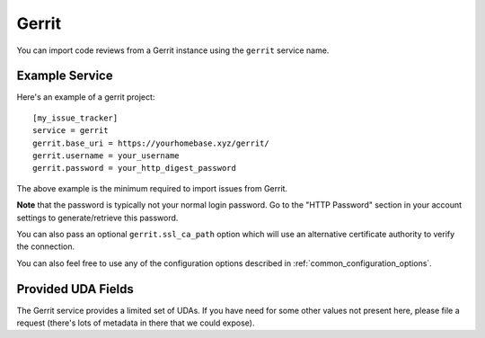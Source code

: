 Gerrit
======

You can import code reviews from a Gerrit instance using the ``gerrit`` service name.

Example Service
---------------

Here's an example of a gerrit project::

    [my_issue_tracker]
    service = gerrit
    gerrit.base_uri = https://yourhomebase.xyz/gerrit/
    gerrit.username = your_username
    gerrit.password = your_http_digest_password

The above example is the minimum required to import issues from Gerrit.

**Note** that the password is typically not your normal login password. Go to
the "HTTP Password" section in your account settings to generate/retrieve this
password.

You can also pass an optional ``gerrit.ssl_ca_path`` option which will use an
alternative certificate authority to verify the connection.

You can also feel free to use any of the configuration options described in
:ref:`common_configuration_options`.

Provided UDA Fields
-------------------

.. udas:: bugwarrior.services.gerrit.GerritIssue

The Gerrit service provides a limited set of UDAs.  If you have need for some
other values not present here, please file a request (there's lots of metadata
in there that we could expose).

